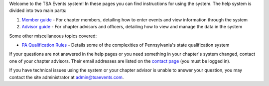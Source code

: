 

Welcome to the TSA Events system! In these pages you can find instructions for using the system. The help system is divided into two main parts:

1. `Member guide <member_guide>`_ - For chapter members, detailing how to enter events and view information through the system
2. `Advisor guide <advisor_guide>`_ - For chapter advisors and officers, detailing how to view and manage the data in the system

Some other miscellaneous topics covered:

* `PA Qualification Rules <pa_qualification>`_ - Details some of the complexities of Pennsylvania's state qualification system

If your questions are not answered in the help pages or you need something in your chapter's system changed, contact one of your chapter advisors. Their email addresses are listed on the `contact page </contact/>`_ (you must be logged in).

If you have technical issues using the system or your chapter advisor is unable to answer your question, you may contact the site administrator at `admin@tsaevents.com <admin@tsaevents.com>`_.
